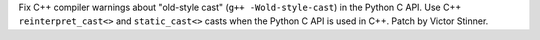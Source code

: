 Fix C++ compiler warnings about "old-style cast" (``g++ -Wold-style-cast``) in
the Python C API. Use C++ ``reinterpret_cast<>`` and ``static_cast<>`` casts
when the Python C API is used in C++. Patch by Victor Stinner.
